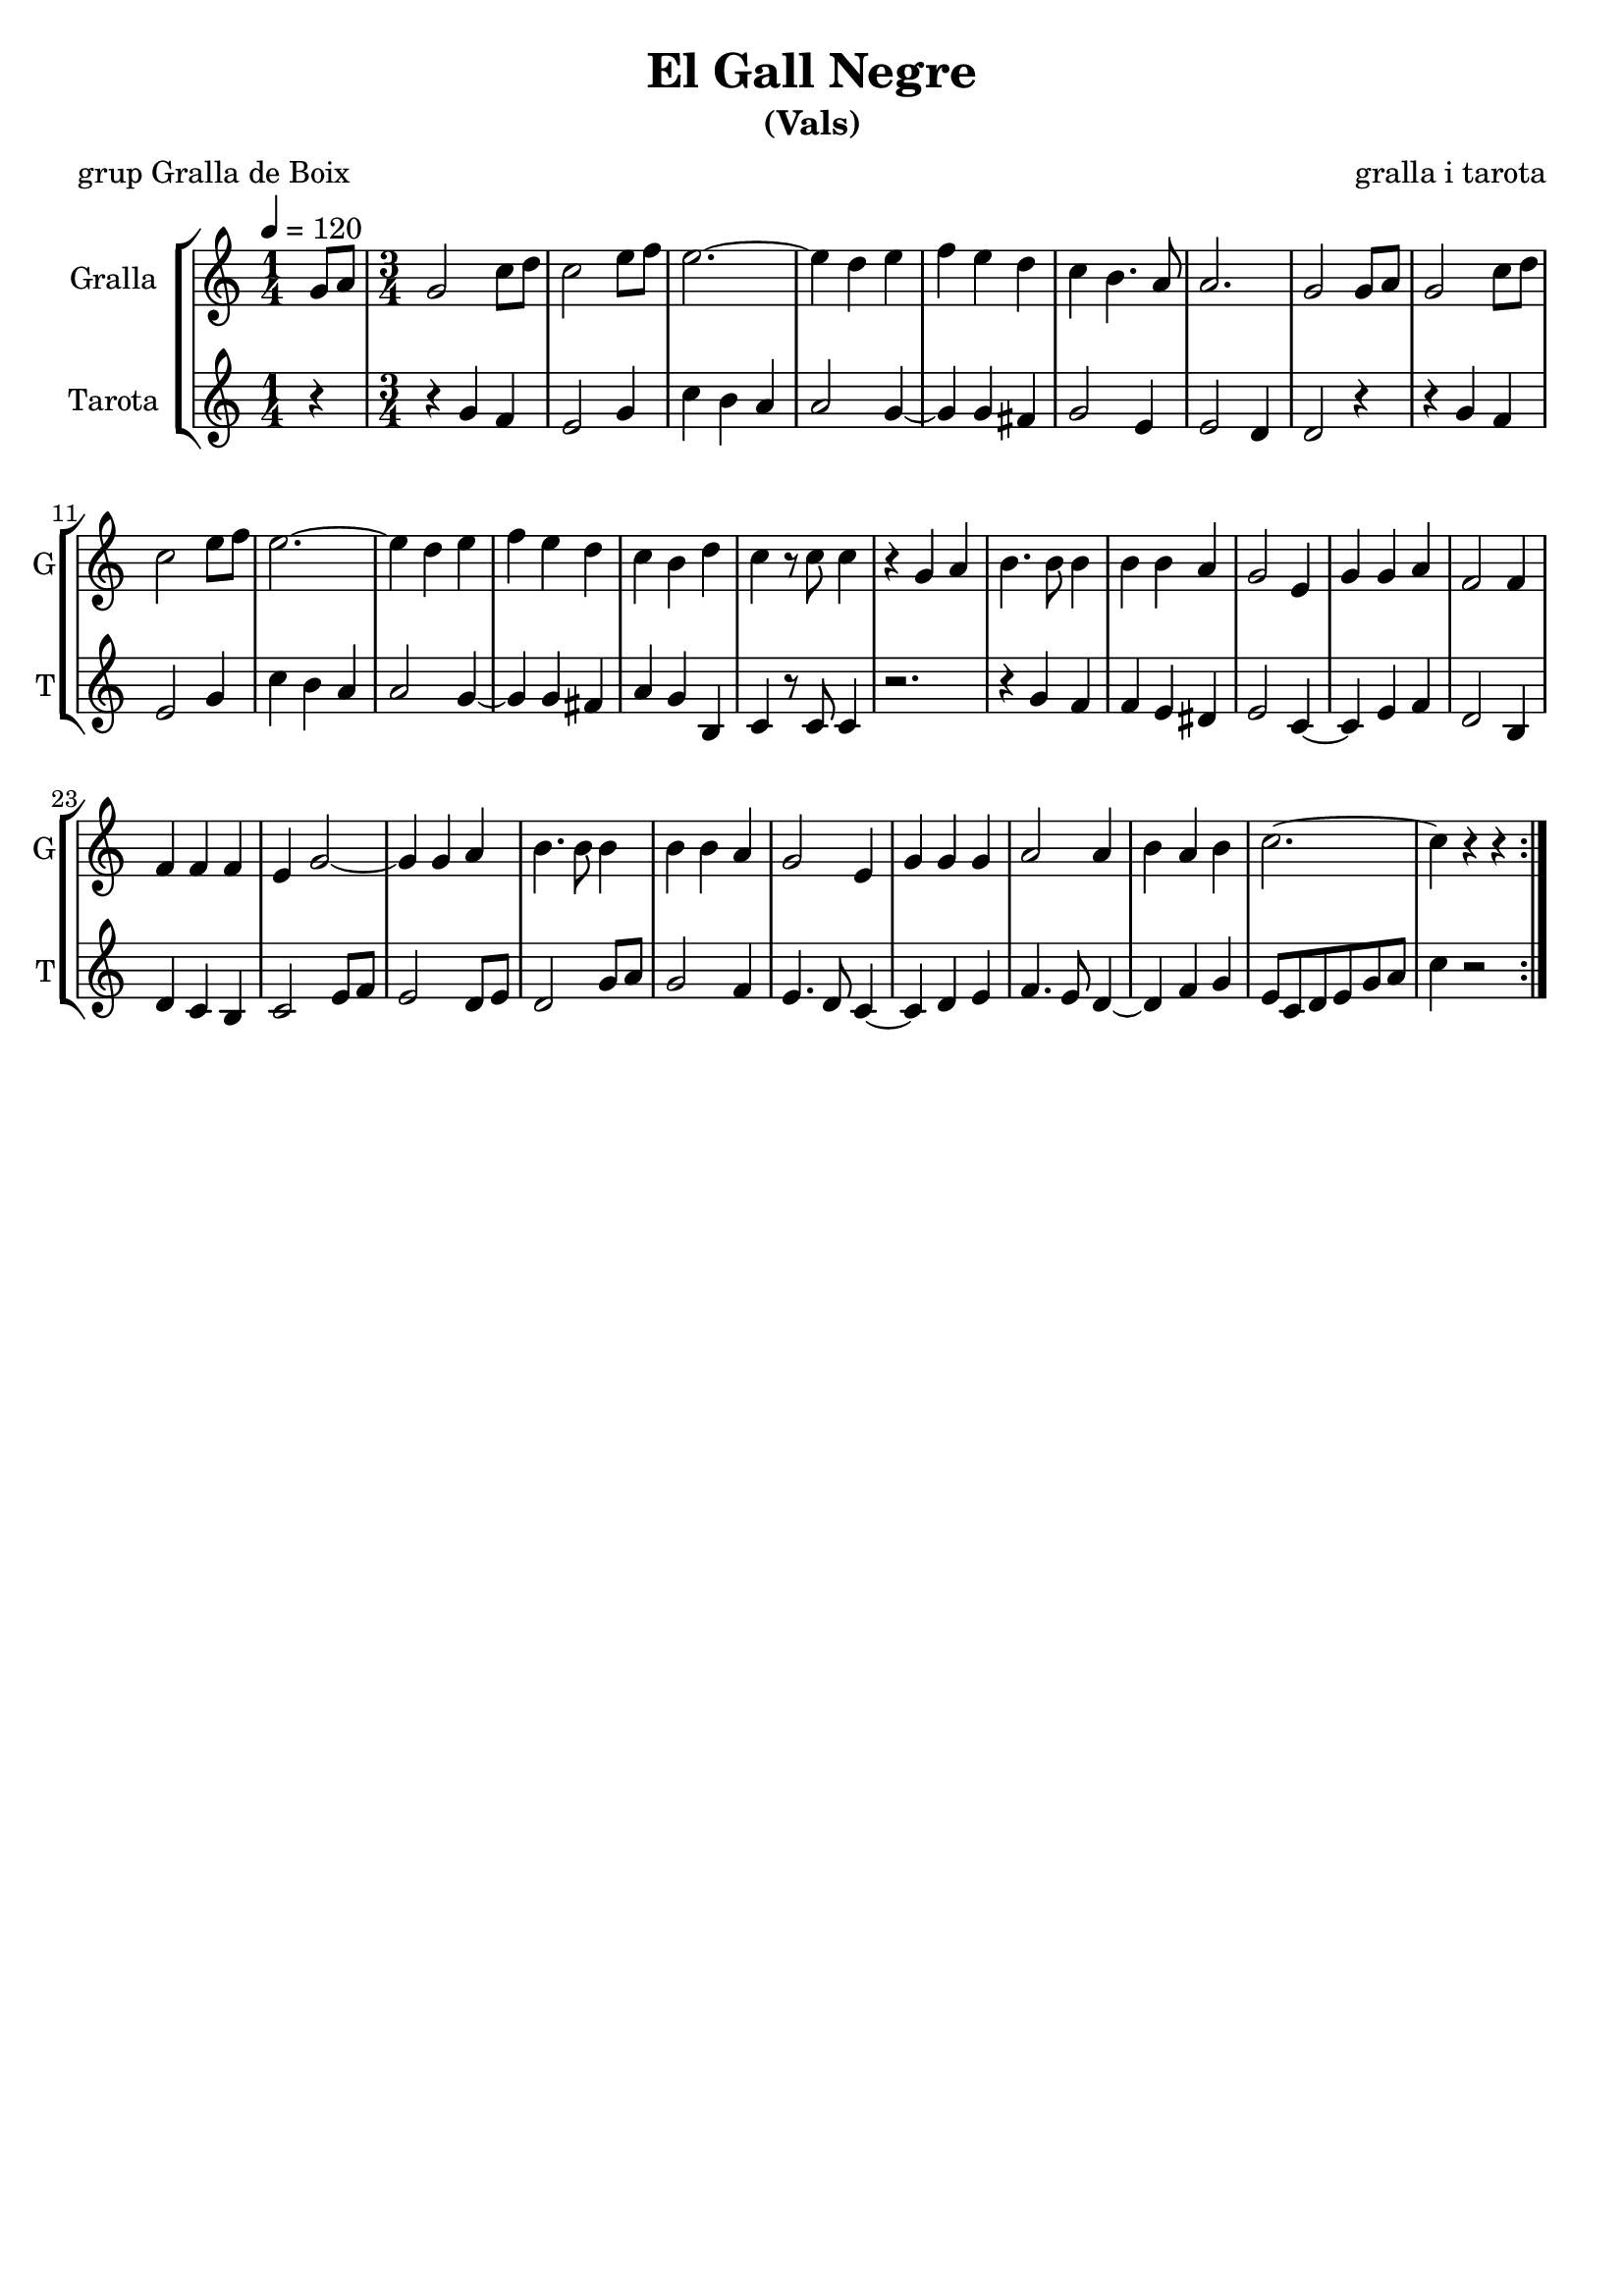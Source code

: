 \version "2.16.2"

\header {
  dedication=""
  title="El Gall Negre"
  subtitle="(Vals)"
  subsubtitle=""
  poet="grup Gralla de Boix"
  meter=""
  piece=""
  composer="gralla i tarota"
  arranger=""
  opus=""
  instrument=""
  copyright=""
  tagline=""
}

liniaroAa =
\relative g'
{
  \tempo 4=120
  \clef treble
  \key c \major
  \repeat volta 2 { \time 1/4 g8 a  |
  \time 3/4   g2 c8  d  |
  c2 e8 f  |
  e2. ~  |
  %05
  e4 d e  |
  f4 e  d  |
  c4 b4. a8  |
  a2.  |
  g2 g8 a  |
  %10
  g2 c8 d  |
  c2 e8 f  |
  e2. ~  |
  e4 d e  |
  f4 e d  |
  %15
  c4 b d  |
  c4 r8 c c4  |
  r4 g a  |
  b4. b8 b4  |
  b4 b a  |
  %20
  g2 e4  |
  g4 g a  |
  f2 f4  |
  f4 f f  |
  e4 g2 ~  |
  %25
  g4 g a  |
  b4. b8 b4  |
  b4 b a  |
  g2 e4  |
  g4 g g  |
  %30
  a2 a4  |
  b4 a b  |
  c2. ~  |
  c4 r r4  | } % kompletite
}

liniaroAb =
\relative g'
{
  \tempo 4=120
  \clef treble
  \key c \major
  \repeat volta 2 { \time 1/4 r4  |
  \time 3/4   r4 g f  |
  e2 g4  |
  c4 b a  |
  %05
  a2 g4 ~  |
  g4 g fis  |
  g2 e4  |
  e2 d4  |
  d2 r4  |
  %10
  r4 g f  |
  e2 g4  |
  c4 b a  |
  a2 g4 ~  |
  g4 g fis  |
  %15
  a4 g b,  |
  c4 r8 c c4  |
  r2.  |
  r4 g' f  |
  f4 e dis  |
  %20
  e2 c4 ~  |
  c4 e f  |
  d2 b4  |
  d4 c b  |
  c2 e8 f  |
  %25
  e2 d8 e  |
  d2 g8 a  |
  g2 f4  |
  e4. d8 c4 ~  |
  c4 d e  |
  %30
  f4. e8 d4 ~  |
  d4 f g  |
  e8 c d e g a  |
  c4 r2  | }
}

\bookpart {
  \score {
    \new StaffGroup {
      \override Score.RehearsalMark.self-alignment-X = #LEFT
      <<
        \new Staff \with {instrumentName = #"Gralla" shortInstrumentName = #"G"} \liniaroAa
        \new Staff \with {instrumentName = #"Tarota" shortInstrumentName = #"T"} \liniaroAb
      >>
    }
    \layout {}
  }
  \score { \unfoldRepeats
    \new StaffGroup {
      \override Score.RehearsalMark.self-alignment-X = #LEFT
      <<
        \new Staff \with {instrumentName = #"Gralla" shortInstrumentName = #"G"} \liniaroAa
        \new Staff \with {instrumentName = #"Tarota" shortInstrumentName = #"T"} \liniaroAb
      >>
    }
    \midi {}
  }
}

\bookpart {
  \header {instrument="Gralla"}
  \score {
    \new StaffGroup {
      \override Score.RehearsalMark.self-alignment-X = #LEFT
      <<
        \new Staff \liniaroAa
      >>
    }
    \layout {}
  }
  \score { \unfoldRepeats
    \new StaffGroup {
      \override Score.RehearsalMark.self-alignment-X = #LEFT
      <<
        \new Staff \liniaroAa
      >>
    }
    \midi {}
  }
}

\bookpart {
  \header {instrument="Tarota"}
  \score {
    \new StaffGroup {
      \override Score.RehearsalMark.self-alignment-X = #LEFT
      <<
        \new Staff \liniaroAb
      >>
    }
    \layout {}
  }
  \score { \unfoldRepeats
    \new StaffGroup {
      \override Score.RehearsalMark.self-alignment-X = #LEFT
      <<
        \new Staff \liniaroAb
      >>
    }
    \midi {}
  }
}

